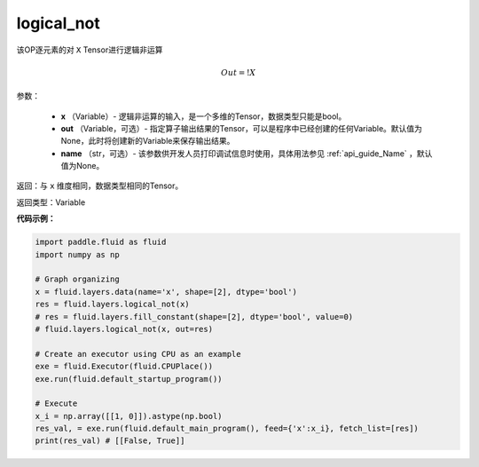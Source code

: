 .. _cn_api_fluid_layers_logical_not:

logical_not
-------------------------------

.. py:function:: paddle.fluid.layers.logical_not(, out=None, name=None)

该OP逐元素的对 ``X`` Tensor进行逻辑非运算

.. math::
        Out = !X

参数：

        - **x** （Variable）- 逻辑非运算的输入，是一个多维的Tensor，数据类型只能是bool。
        - **out** （Variable，可选）- 指定算子输出结果的Tensor，可以是程序中已经创建的任何Variable。默认值为None，此时将创建新的Variable来保存输出结果。
        - **name** （str，可选）- 该参数供开发人员打印调试信息时使用，具体用法参见 :ref:`api_guide_Name` ，默认值为None。

返回：与 ``x`` 维度相同，数据类型相同的Tensor。

返回类型：Variable

**代码示例：**

.. code-block:: python

    import paddle.fluid as fluid
    import numpy as np

    # Graph organizing
    x = fluid.layers.data(name='x', shape=[2], dtype='bool')
    res = fluid.layers.logical_not(x)
    # res = fluid.layers.fill_constant(shape=[2], dtype='bool', value=0)
    # fluid.layers.logical_not(x, out=res)

    # Create an executor using CPU as an example
    exe = fluid.Executor(fluid.CPUPlace())
    exe.run(fluid.default_startup_program())

    # Execute
    x_i = np.array([[1, 0]]).astype(np.bool)
    res_val, = exe.run(fluid.default_main_program(), feed={'x':x_i}, fetch_list=[res])
    print(res_val) # [[False, True]]

